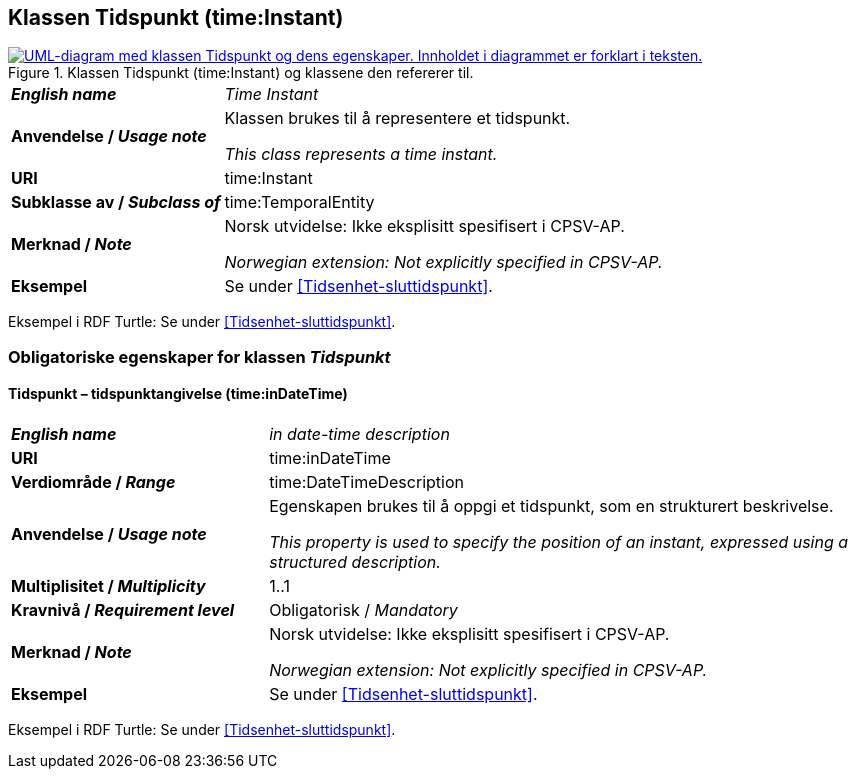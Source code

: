 == Klassen Tidspunkt (time:Instant) [[Tidspunkt]]

[[img-KlassenTidspunkt]]
.Klassen Tidspunkt (time:Instant) og klassene den refererer til.
[link=images/KlassenTidspunkt.png]
image::images/KlassenTidspunkt.png[alt="UML-diagram med klassen Tidspunkt og dens egenskaper. Innholdet i diagrammet er forklart i teksten."]

[cols="30s,70d"]
|===
| _English name_ | _Time Instant_
| Anvendelse / _Usage note_ | Klassen brukes til å representere et tidspunkt.

_This class represents a time instant._
| URI | time:Instant
| Subklasse av / _Subclass of_ | time:TemporalEntity
|Merknad / _Note_ | Norsk utvidelse: Ikke eksplisitt spesifisert i CPSV-AP.

_Norwegian extension: Not explicitly specified in CPSV-AP._
| Eksempel | Se under <<Tidsenhet-sluttidspunkt>>.
|===

Eksempel i RDF Turtle: Se under <<Tidsenhet-sluttidspunkt>>.

=== Obligatoriske egenskaper for klassen _Tidspunkt_ [[Tidspunkt-obligatoriske-egenskaper]]

==== Tidspunkt – tidspunktangivelse (time:inDateTime) [[Tidspunkt-tidspunktangivelse]]
[cols="30s,70d"]
|===
| _English name_ | _in date-time description_
| URI | time:inDateTime
| Verdiområde / _Range_ | time:DateTimeDescription
| Anvendelse / _Usage note_ | Egenskapen brukes til å oppgi et tidspunkt, som en strukturert beskrivelse.

_This property is used to specify the position of an instant, expressed using a structured description._
| Multiplisitet / _Multiplicity_ | 1..1
|Kravnivå / _Requirement level_ | Obligatorisk / _Mandatory_
|Merknad / _Note_ | Norsk utvidelse: Ikke eksplisitt spesifisert i CPSV-AP.

_Norwegian extension: Not explicitly specified in CPSV-AP._
| Eksempel | Se under <<Tidsenhet-sluttidspunkt>>.
|===

Eksempel i RDF Turtle: Se under <<Tidsenhet-sluttidspunkt>>.

